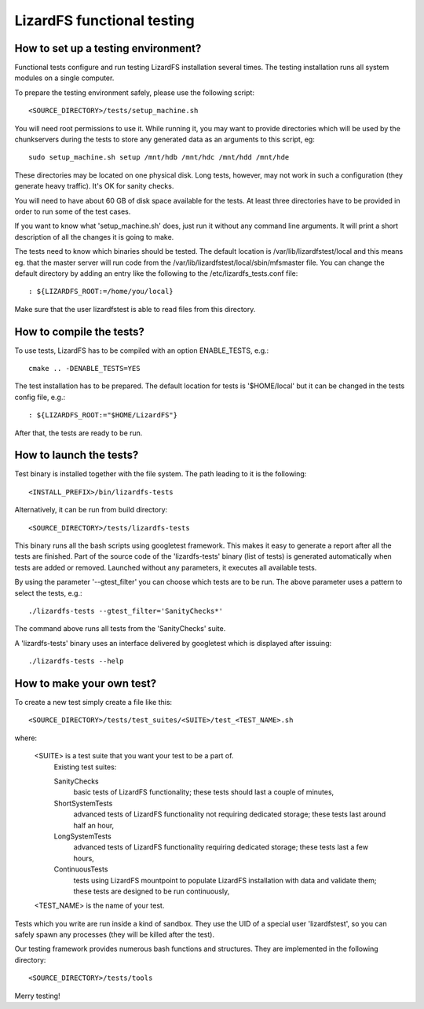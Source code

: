 .. _functional_tests:

****************************
LizardFS functional testing
****************************


How to set up a testing environment?
=====================================

Functional tests configure and run testing LizardFS installation several times.
The testing installation runs all system modules on a single computer.

To prepare the testing environment safely, please use the following script::

  <SOURCE_DIRECTORY>/tests/setup_machine.sh

You will need root permissions to use it. While running it, you may want to
provide directories which will be used by the chunkservers during the tests to
store any generated data as an arguments to this script, eg::

  sudo setup_machine.sh setup /mnt/hdb /mnt/hdc /mnt/hdd /mnt/hde

These directories may be located on one physical disk. Long tests, however,
may not work in such a configuration (they generate heavy traffic). It's OK
for sanity checks.

You will need to have about 60 GB of disk space available for the tests.
At least three directories have to be provided in order to run some of the
test cases.

.. note: Remember that the user 'lizardfstest' needs permissions to write
   files in these directories. All the contents of these directories will be
   erased during tests.

If you want to know what 'setup_machine.sh' does, just run it without any
command line arguments. It will print a short description of all the changes
it is going to make.

The tests need to know which binaries should be tested. The default location is
/var/lib/lizardfstest/local and this means eg. that the master server will run
code from the /var/lib/lizardfstest/local/sbin/mfsmaster file. You can change
the default directory by adding an entry like the following to the
/etc/lizardfs_tests.conf file::

  : ${LIZARDFS_ROOT:=/home/you/local}

Make sure that the user lizardfstest is able to read files from this directory.

How to compile the tests?
=========================

To use tests, LizardFS has to be compiled with an option ENABLE_TESTS, e.g.::

  cmake .. -DENABLE_TESTS=YES

The test installation has to be prepared. The default location for tests is
'$HOME/local' but it can be changed in the tests config file, e.g.::

  : ${LIZARDFS_ROOT:="$HOME/LizardFS"}

After that, the tests are ready to be run.

How to launch the tests?
========================

Test binary is installed together with the file system. The path leading to it
is the following::

  <INSTALL_PREFIX>/bin/lizardfs-tests

Alternatively, it can be run from build directory::

  <SOURCE_DIRECTORY>/tests/lizardfs-tests

This binary runs all the bash scripts using googletest framework. This makes
it easy to generate a report after all the tests are finished. Part of the
source code of the 'lizardfs-tests' binary (list of tests) is generated
automatically when tests are added or removed. Launched without any
parameters, it executes all available tests.

By using the parameter '--gtest_filter' you can choose which tests are to be
run. The above parameter uses a pattern to select the tests, e.g.::

  ./lizardfs-tests --gtest_filter='SanityChecks*'

The command above runs all tests from the 'SanityChecks' suite.

A 'lizardfs-tests' binary uses an interface delivered by googletest which is
displayed after issuing::

    ./lizardfs-tests --help


How to make your own test?
==========================

To create a new test simply create a file like this::

  <SOURCE_DIRECTORY>/tests/test_suites/<SUITE>/test_<TEST_NAME>.sh

where:

    <SUITE> is a test suite that you want your test to be a part of.
        Existing test suites:

        SanityChecks
          basic tests of LizardFS functionality; these tests
          should last a couple of minutes,

        ShortSystemTests
          advanced tests of LizardFS functionality not requiring
          dedicated storage; these tests last around half an hour,

        LongSystemTests
           advanced tests of LizardFS functionality requiring dedicated
           storage; these tests last a few hours,

        ContinuousTests
           tests using LizardFS mountpoint to populate LizardFS
           installation with data and validate them;
           these tests are designed to be run continuously,

    <TEST_NAME> is the name of your test.

Tests which you write are run inside a kind of sandbox. They use the UID
of a special user 'lizardfstest', so you can safely spawn any processes
(they will be killed after the test).

Our testing framework provides numerous bash functions and structures. They are
implemented in the following directory::

  <SOURCE_DIRECTORY>/tests/tools

Merry testing!
